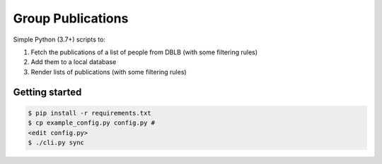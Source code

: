 Group Publications
==================

Simple Python (3.7+) scripts to:

1. Fetch the publications of a list of people from DBLB (with some filtering rules)
2. Add them to a local database
3. Render lists of publications (with some filtering rules)

.. image:: https://github.com/malb/group-publications/workflows/Run/badge.svg
  :target: https://github.com/malb/group-publications/actions?query=workflow%3ARun

Getting started
---------------

.. code-block:: bash

    $ pip install -r requirements.txt
    $ cp example_config.py config.py #
    <edit config.py>
    $ ./cli.py sync
